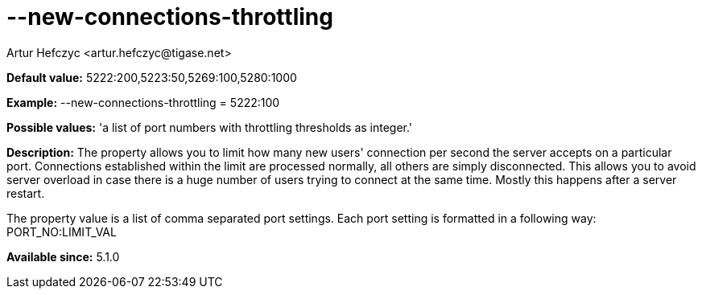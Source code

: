 [[newConnectionsThrottling]]
= --new-connections-throttling
:author: Artur Hefczyc <artur.hefczyc@tigase.net>
:version: v2.0, June 2014: Reformatted for AsciiDoc.
:date: 2013-02-09 23:08
:revision: v2.1

:toc:
:numbered:
:website: http://tigase.net/

*Default value:* +5222:200,5223:50,5269:100,5280:1000+

*Example:* +--new-connections-throttling = 5222:100+

*Possible values:* 'a list of port numbers with throttling thresholds as integer.'

*Description:* The property allows you to limit how many new users' connection per second the server accepts on a particular port. Connections established within the limit are processed normally, all others are simply disconnected. This allows you to avoid server overload in case there is a huge number of users trying to connect at the same time. Mostly this happens after a server restart.

The property value is a list of comma separated port settings. Each port setting is formatted in a following way: +PORT_NO:LIMIT_VAL+

*Available since:* 5.1.0
